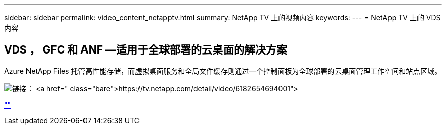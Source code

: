 ---
sidebar: sidebar 
permalink: video_content_netapptv.html 
summary: NetApp TV 上的视频内容 
keywords:  
---
= NetApp TV 上的 VDS 内容




== VDS ， GFC 和 ANF —适用于全球部署的云桌面的解决方案

Azure NetApp Files 托管高性能存储，而虚拟桌面服务和全局文件缓存则通过一个控制面板为全球部署的云桌面管理工作空间和站点区域。

image:netapptv1.png["链接： https://tv.netapp.com/detail/video/6182654694001"]

link:https://tv.netapp.com/detail/video/6182654694001[""]
